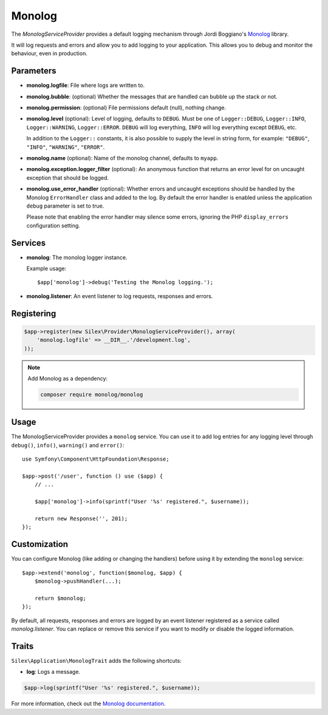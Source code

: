 Monolog
=======

The *MonologServiceProvider* provides a default logging mechanism through
Jordi Boggiano's `Monolog <https://github.com/Seldaek/monolog>`_ library.

It will log requests and errors and allow you to add logging to your
application. This allows you to debug and monitor the behaviour,
even in production.

Parameters
----------

* **monolog.logfile**: File where logs are written to.
* **monolog.bubble**: (optional) Whether the messages that are handled can bubble up the stack or not.
* **monolog.permission**: (optional) File permissions default (null), nothing change.

* **monolog.level** (optional): Level of logging, defaults
  to ``DEBUG``. Must be one of ``Logger::DEBUG``, ``Logger::INFO``,
  ``Logger::WARNING``, ``Logger::ERROR``. ``DEBUG`` will log
  everything, ``INFO`` will log everything except ``DEBUG``,
  etc.

  In addition to the ``Logger::`` constants, it is also possible to supply the
  level in string form, for example: ``"DEBUG"``, ``"INFO"``, ``"WARNING"``,
  ``"ERROR"``.

* **monolog.name** (optional): Name of the monolog channel,
  defaults to ``myapp``.

* **monolog.exception.logger_filter** (optional): An anonymous function that
  returns an error level for on uncaught exception that should be logged.

* **monolog.use_error_handler** (optional): Whether errors and uncaught exceptions
  should be handled by the Monolog ``ErrorHandler`` class and added to the log.
  By default the error handler is enabled unless the application ``debug`` parameter
  is set to true.

  Please note that enabling the error handler may silence some errors,
  ignoring the PHP ``display_errors`` configuration setting.

Services
--------

* **monolog**: The monolog logger instance.

  Example usage::

    $app['monolog']->debug('Testing the Monolog logging.');

* **monolog.listener**: An event listener to log requests, responses and errors.

Registering
-----------

.. code-block:: php

    $app->register(new Silex\Provider\MonologServiceProvider(), array(
        'monolog.logfile' => __DIR__.'/development.log',
    ));

.. note::

    Add Monolog as a dependency:

    .. code-block:: bash

        composer require monolog/monolog

Usage
-----

The MonologServiceProvider provides a ``monolog`` service. You can use it to
add log entries for any logging level through ``debug()``, ``info()``,
``warning()`` and ``error()``::

    use Symfony\Component\HttpFoundation\Response;

    $app->post('/user', function () use ($app) {
        // ...

        $app['monolog']->info(sprintf("User '%s' registered.", $username));

        return new Response('', 201);
    });

Customization
-------------

You can configure Monolog (like adding or changing the handlers) before using
it by extending the ``monolog`` service::

    $app->extend('monolog', function($monolog, $app) {
        $monolog->pushHandler(...);

        return $monolog;
    });

By default, all requests, responses and errors are logged by an event listener
registered as a service called `monolog.listener`. You can replace or remove
this service if you want to modify or disable the logged information.

Traits
------

``Silex\Application\MonologTrait`` adds the following shortcuts:

* **log**: Logs a message.

.. code-block:: php

    $app->log(sprintf("User '%s' registered.", $username));

For more information, check out the `Monolog documentation
<https://github.com/Seldaek/monolog>`_.
